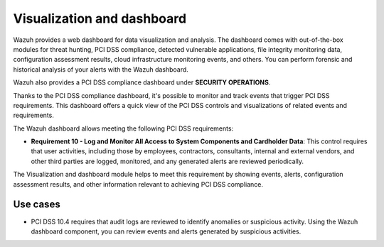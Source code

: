 .. Copyright (C) 2015, Wazuh, Inc.

.. meta::
  :description: Wazuh dashboard provides a web dashboard for data visualization and analysis. Learn more about it in this section of our documentation.
  
.. _pci_dss_elastic:

Visualization and dashboard
===========================

Wazuh provides a web dashboard for data visualization and analysis. The dashboard comes with out-of-the-box modules for threat hunting, PCI DSS compliance, detected vulnerable applications, file integrity monitoring data, configuration assessment results, cloud infrastructure monitoring events, and others. You can perform forensic and historical analysis of your alerts with the Wazuh dashboard.

Wazuh also provides a PCI DSS compliance dashboard under **SECURITY OPERATIONS**.

.. thumbnail:: /images/compliance/pci/regulatory-compliance-module-01.png
   :title: Regulatory compliance module 
   :align: center
   :width: 80%

Thanks to the PCI DSS compliance dashboard, it's possible to monitor and track events that trigger PCI DSS requirements. This dashboard offers a quick view of the PCI DSS controls and visualizations of related events and requirements.

.. thumbnail:: /images/compliance/pci/regulatory-compliance-module-02.png
   :title: Regulatory compliance module 
   :align: center
   :width: 80%

.. thumbnail:: /images/compliance/pci/regulatory-compliance-module-03.png
   :title: Regulatory compliance module 
   :align: center
   :width: 80%

The Wazuh dashboard allows meeting the following PCI DSS requirements:

-  **Requirement 10 - Log and Monitor All Access to System Components and Cardholder Data**: This control requires that user activities, including those by employees, contractors, consultants, internal and external vendors, and other third parties are logged, monitored, and any generated alerts are reviewed periodically.

The Visualization and dashboard module helps to meet this requirement by showing events, alerts, configuration assessment results, and other information relevant to achieving PCI DSS compliance.

Use cases
---------

-  PCI DSS 10.4 requires that audit logs are reviewed to identify anomalies or suspicious activity. Using the Wazuh dashboard component, you can review events and alerts generated by suspicious activities.

.. thumbnail:: /images/compliance/pci/alerts-generated-by-suspicious-activities-01.png
   :title: Alerts generated by suspicious activities 
   :align: center
   :width: 80%
